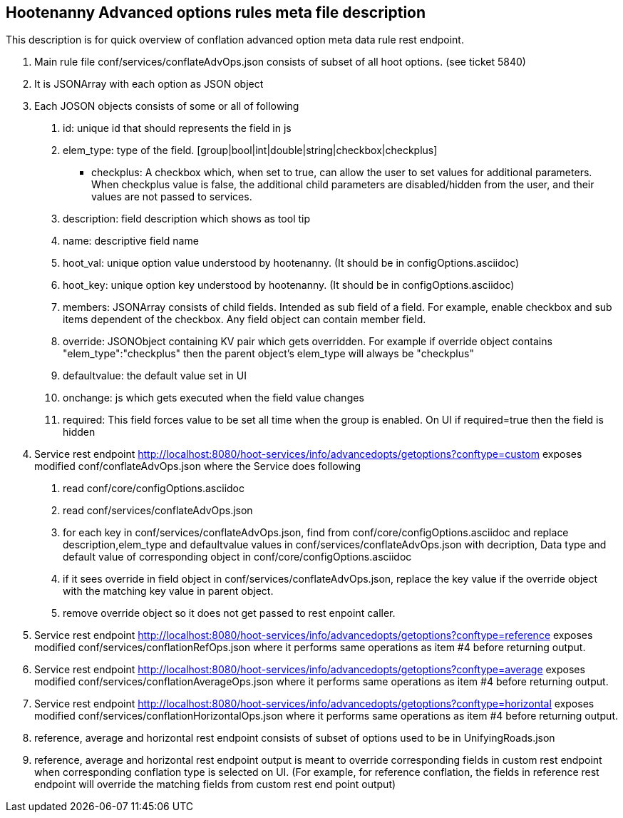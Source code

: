
== Hootenanny Advanced options rules meta file description

This description is for quick overview of conflation advanced option meta data rule rest endpoint.

1. Main rule file conf/services/conflateAdvOps.json consists of subset of all hoot options. (see ticket 5840)
2. It is JSONArray with each option as JSON object
3. Each JOSON objects consists of some or all of following
	a. id: unique id that should represents the field in js
	b. elem_type: type of the field. [group|bool|int|double|string|checkbox|checkplus]
		- checkplus: A checkbox which, when set to true, can allow the user to set values for additional parameters.  When checkplus value is false, the additional child parameters are disabled/hidden from the user, and their values are not passed to services.
	c. description: field description which shows as tool tip
	d. name: descriptive field name
	e. hoot_val: unique option value understood by hootenanny. (It should be in configOptions.asciidoc)
	f. hoot_key: unique option key understood by hootenanny. (It should be in configOptions.asciidoc)
	g. members: JSONArray consists of child fields. Intended as sub field of a field. For example, enable checkbox and sub items dependent of the checkbox. Any field object can contain member field.
	h. override: JSONObject containing KV pair which gets overridden. For example if override object contains "elem_type":"checkplus" then the parent object's elem_type will always be "checkplus"
	i. defaultvalue: the default value set in UI
	j. onchange: js which gets executed when the field value changes
	k. required: This field forces value to be set all time when the group is enabled. On UI if required=true then the field is hidden
	
4. Service rest endpoint http://localhost:8080/hoot-services/info/advancedopts/getoptions?conftype=custom exposes modified conf/conflateAdvOps.json where the Service does following
	a. read conf/core/configOptions.asciidoc
	b. read conf/services/conflateAdvOps.json
	c. for each key in conf/services/conflateAdvOps.json, find from conf/core/configOptions.asciidoc and replace description,elem_type and defaultvalue values in conf/services/conflateAdvOps.json with  decription, Data type and default value of corresponding object in  conf/core/configOptions.asciidoc
	d. if it sees override in field object in conf/services/conflateAdvOps.json, replace the key value if the override object with the matching key value in parent object.
	e. remove override object so it does not get passed to rest enpoint caller.
5. Service rest endpoint http://localhost:8080/hoot-services/info/advancedopts/getoptions?conftype=reference exposes modified conf/services/conflationRefOps.json where it performs same operations as item #4 before returning output.
6. Service rest endpoint http://localhost:8080/hoot-services/info/advancedopts/getoptions?conftype=average exposes modified conf/services/conflationAverageOps.json where it performs same operations as item #4 before returning output.
7. Service rest endpoint http://localhost:8080/hoot-services/info/advancedopts/getoptions?conftype=horizontal exposes modified conf/services/conflationHorizontalOps.json where it performs same operations as item #4 before returning output.
8. reference, average and horizontal rest endpoint consists of subset of options used to be in UnifyingRoads.json
9. reference, average and horizontal rest endpoint output is meant to override corresponding fields in custom rest endpoint when corresponding conflation type is selected on UI. (For example, for reference conflation, the fields in reference rest endpoint will override the matching fields from custom rest end point output)

